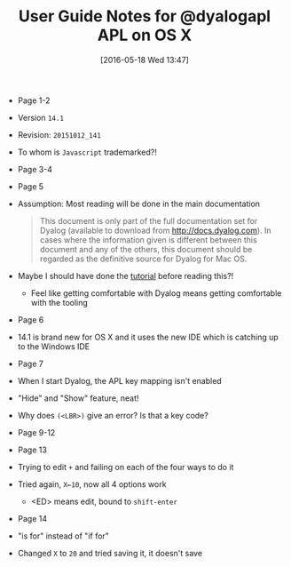 #+DATE: [2016-05-18 Wed 13:47]
#+OPTIONS: toc:nil num:nil todo:nil pri:nil tags:nil ^:nil
#+CATEGORY: Article
#+TAGS: APL, Array programming, Programming Language
#+TITLE: User Guide Notes for @dyalogapl APL on OS X

- Page 1-2
- Version ~14.1~
- Revision: ~20151012_141~
- To whom is =Javascript= trademarked?!
- Page 3-4
- Page 5
- Assumption: Most reading will be done in the main documentation
  #+BEGIN_QUOTE
  This document is only part of the full documentation set for Dyalog
  (available to download from http://docs.dyalog.com). In cases where the
  information given is different between this document and any of the others,
  this document should be regarded as the definitive source for Dyalog for Mac
  OS.
  #+END_QUOTE
- Maybe I should have done the [[http://tutorial.dyalog.com/][tutorial]] before reading this?!
  - Feel like getting comfortable with Dyalog means getting comfortable with
    the tooling
- Page 6
- 14.1 is brand new for OS X and it uses the new IDE which is catching up to
  the Windows IDE
- Page 7
- When I start Dyalog, the APL key mapping isn't enabled
- "Hide" and "Show" feature, neat!
- Why does =(<LBR>)= give an error? Is that a key code?
- Page 9-12
- Page 13
- Trying to edit =+= and failing on each of the four ways to do it
- Tried again, =X←10=, now all 4 options work
  - <ED> means edit, bound to =shift-enter=
- Page 14
- "is for" instead of "if for"
- Changed =X= to =20= and tried saving it, it doesn't save
